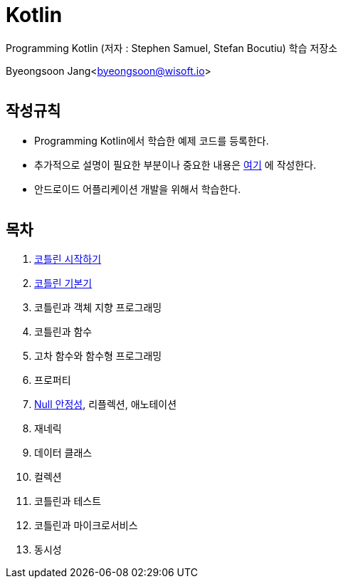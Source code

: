 Kotlin
======

:icons: font
:Author: Byeongsoon Jang
:Email: byeongsoon@wisoft.io
:Date: 2018.02.12
:Revision: 1.0
:imagesdir: ./image

Programming Kotlin
(저자 : Stephen Samuel,‎ Stefan Bocutiu) 학습 저장소

Byeongsoon Jang<byeongsoon@wisoft.io>

|===
|===

== 작성규칙

** Programming Kotlin에서 학습한 예제 코드를 등록한다.
** 추가적으로 설명이 필요한 부분이나 중요한 내용은
link:https://github.com/ByeongSoon/TIL/tree/master/Kotlin[여기]
에 작성한다.
** 안드로이드 어플리케이션 개발을 위해서 학습한다.

|===
|===

== 목차

. link:https://github.com/ByeongSoon/Kotlin/blob/master/ch01_%EC%BD%94%ED%8B%80%EB%A6%B0%EC%8B%9C%EC%9E%91%ED%95%98%EA%B8%B0/src/HelloWorld.kt[코틀린 시작하기]
. link:https://github.com/ByeongSoon/Kotlin/tree/master/ch02_%EC%BD%94%ED%8B%80%EB%A6%B0%EA%B8%B0%EB%B3%B8%EA%B8%B0/src[코틀린 기본기]
. 코틀린과 객체 지향 프로그래밍
. 코틀린과 함수
. 고차 함수와 함수형 프로그래밍
. 프로퍼티
. link:https://github.com/ByeongSoon/Kotlin/tree/master/ch07_%EB%84%90%EC%95%88%EC%A0%95%EC%84%B1/src[Null 안정성], 리플렉션, 애노테이션
. 재네릭
. 데이터 클래스
. 컬렉션
. 코틀린과 테스트
. 코틀린과 마이크로서비스
. 동시성

|===
|===
